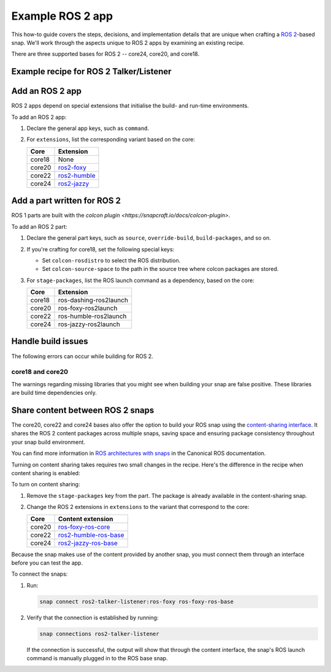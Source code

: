 .. _example-ros-2-app:

Example ROS 2 app
=================

This how-to guide covers the steps, decisions, and implementation details that
are unique when crafting a `ROS 2 <https://index.ros.org/doc/ros2>`_-based
snap. We'll work through the aspects unique to ROS 2 apps by examining an
existing recipe.

There are three supported bases for ROS 2 -- core24, core20, and core18.


Example recipe for ROS 2 Talker/Listener
----------------------------------------

.. tabs::

  .. group-tab:: core18

    The following code comprises the recipe for the `core18 version of ROS 2
    Talker/Listener <https://github.com/snapcraft-docs/ros2-talker-listener>`_.
    
    .. collapse:: Code

      .. code:: yaml

        name: ros2-talker-listener
        version: '0.1'
        summary: ROS 2 Talker/Listener Example
        description: |
          This example launches a ROS 2 talker and listener.

        base: core18
        confinement: devmode

        parts:
          ros-demos:
            plugin: colcon
            source: https://github.com/ros2/demos.git
            source-branch: dashing
            colcon-rosdistro: dashing
            colcon-source-space: demo_nodes_cpp
            stage-packages: [ros-dashing-ros2launch]

        apps:
          ros2-talker-listener:
            command: opt/ros/dashing/bin/ros2 launch demo_nodes_cpp talker_listener.launch.py

  .. group-tab:: core20

    The following code comprises the recipe for the `core20 version of ROS 2
    Talker/Listener core20
    <https://github.com/snapcraft-docs/ros2-talker-listener-core20>`_.
    
    .. collapse:: Code

      .. code:: yaml

        name: ros2-talker-listener
        version: '0.1'
        summary: ROS 2 Talker/Listener Example
        description: |
          This example launches a ROS 2 talker and listener.

        confinement: devmode
        base: core20

        parts:
          ros-demos:
            plugin: colcon
            source: https://github.com/ros2/demos.git
            source-branch: foxy
            source-subdir: demo_nodes_cpp
            stage-packages: [ros-foxy-ros2launch]

        apps:
          ros2-talker-listener:
            command: opt/ros/foxy/bin/ros2 launch demo_nodes_cpp talker_listener.launch.py
            extensions: [ros2-foxy]

  .. group-tab:: core22

    The following code comprises the recipe for the `core20 version of ROS 2
    Talker/Listener core22
    <https://github.com/snapcraft-docs/ros2-talker-listener-core22>`_.
    
    .. collapse:: Code

      .. code:: yaml

        name: ros2-talker-listener
        version: '0.1'
        summary: ROS 2 Talker/Listener Example
        description: |
          This example launches a ROS 2 talker and listener.

        confinement: devmode
        base: core22

        parts:
          ros-demos:
            plugin: colcon
            source: https://github.com/ros2/demos.git
            source-branch: humble
            source-subdir: demo_nodes_cpp
            stage-packages: [ros-humble-ros2launch]

        apps:
          ros2-talker-listener:
            command: opt/ros/humble/bin/ros2 launch demo_nodes_cpp talker_listener.launch.py
            extensions: [ros2-humble]

  .. group-tab:: core24

    The following code comprises the recipe for the `core20 version of ROS 2
    Talker/Listener core24
    <https://github.com/snapcraft-docs/ros2-talker-listener-core20>`_.

    .. collapse:: Code

      .. code:: yaml

        name: ros2-talker-listener
        version: '0.1'
        summary: ROS 2 Talker/Listener Example
        description: |
          This example launches a ROS 2 talker and listener.

        confinement: devmode
        base: core24

        parts:
          ros-demos:
            plugin: colcon
            source: https://github.com/ros2/demos.git
            source-branch: jazzy
            source-subdir: demo_nodes_cpp
            stage-packages: [ros-jazzy-ros2launch]

        apps:
          ros2-talker-listener:
            command: ros2 launch demo_nodes_cpp talker_listener.launch.py
            extensions: [ros2-jazzy]


Add an ROS 2 app
----------------

ROS 2 apps depend on special extensions that initialise the build- and run-time
environments.

To add an ROS 2 app:

#. Declare the general app keys, such as ``command``.
#. For ``extensions``, list the corresponding variant based on the core:

   .. list-table::
      :header-rows: 1

      * - Core
        - Extension
      * - core18
        - None
      * - core20
        - `ros2-foxy <https://snapcraft.io/docs/ros2-foxy-extension>`_
      * - core22
        - `ros2-humble <https://snapcraft.io/docs/ros2-humble-extension>`_
      * - core24
        - `ros2-jazzy <https://snapcraft.io/docs/ros2-jazzy-extension>`_


Add a part written for ROS 2
----------------------------

ROS 1 parts are built with the `colcon plugin
<https://snapcraft.io/docs/colcon-plugin>`.

To add an ROS 2 part:

#. Declare the general part keys, such as ``source``, ``override-build``,
   ``build-packages``, and so on.
#. If you're crafting for core18, set the following special keys:

   - Set ``colcon-rosdistro`` to select the ROS distribution.
   - Set ``colcon-source-space`` to the path in the source tree where colcon
     packages are stored.

#. For ``stage-packages``, list the ROS launch command as a dependency, based
   on the core:

   .. list-table::
      :header-rows: 1

      * - Core
        - Extension
      * - core18
        - ros-dashing-ros2launch
      * - core20
        - ros-foxy-ros2launch
      * - core22
        - ros-humble-ros2launch
      * - core24
        - ros-jazzy-ros2launch


Handle build issues
-------------------

The following errors can occur while building for ROS 2.


core18 and core20
~~~~~~~~~~~~~~~~~

The warnings regarding missing libraries that you might see when building your
snap are false positive. These libraries are build time dependencies only.


Share content between ROS 2 snaps
---------------------------------

The core20, core22 and core24 bases also offer the option to build your ROS
snap using the `content-sharing interface
<https://snapcraft.io/docs/content-interface>`_. It shares the ROS 2 content
packages across multiple snaps, saving space and ensuring package consistency
throughout your snap build environment.

You can find more information in `ROS architectures with snaps
<https://ubuntu.com/robotics/docs/ros-architectures-with-snaps>`_ in the
Canonical ROS documentation.

Turning on content sharing takes requires two small changes in the recipe.
Here's the difference in the recipe when content sharing is enabled:

.. tabs::

  .. group-tab:: core20

    .. code:: diff

      source-subdir: demo_nodes_cpp
      -  stage-packages: [ros-foxy-ros2launch]

      apps:
        ros2-talker-listener:
          command: ros2 launch demo_nodes_cpp talker_listener.launch.py
      -   extensions: [ros2-foxy]
      +   extensions: [ros2-foxy-ros-base]

  .. group-tab:: core22

    .. code:: diff

      source-subdir: demo_nodes_cpp
      -  stage-packages: [ros-humble-ros2launch]

      apps:
        ros2-talker-listener:
          command: ros2 launch demo_nodes_cpp talker_listener.launch.py
      -   extensions: [ros2-humble]
      +   extensions: [ros2-humble-ros-base]

  .. group-tab:: core24

    .. code:: diff

      source-subdir: demo_nodes_cpp
      -  stage-packages: [ros-jazzy-ros2launch]

      apps:
        ros2-talker-listener:
          command: ros2 launch demo_nodes_cpp talker_listener.launch.py
      -   extensions: [ros2-jazzy]
      +   extensions: [ros2-jazzy-ros-base]

To turn on content sharing:

#. Remove the ``stage-packages`` key from the part. The package is already available in the
   content-sharing snap.
#. Change the ROS 2 extensions in ``extensions`` to the variant that correspond
   to the core:

   .. list-table::
      :header-rows: 1

      * - Core
        - Content extension
      * - core20
        - `ros-foxy-ros-core
          <https://snapcraft.io/docs/ros2-foxy-content-extension>`_
      * - core22
        - `ros2-humble-ros-base
          <https://snapcraft.io/docs/ros2-humble-content-extension>`_
      * - core24
        - `ros2-jazzy-ros-base
          <https://snapcraft.io/docs/ros2-jazzy-content-extension>`_


Because the snap makes use of the content provided by another snap, you must
connect them through an interface before you can test the app.

To connect the snaps:

#. Run:

   .. code:: bash

     snap connect ros2-talker-listener:ros-foxy ros-foxy-ros-base

#. Verify that the connection is established by running:

   .. code:: bash

     snap connections ros2-talker-listener

   If the connection is successful, the output will show that through the
   content interface, the snap's ROS launch command is manually plugged in to
   the ROS base snap.
